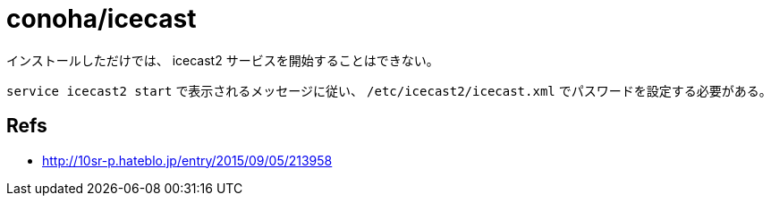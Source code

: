 = conoha/icecast

インストールしただけでは、 icecast2 サービスを開始することはできない。

`service icecast2 start` で表示されるメッセージに従い、 `/etc/icecast2/icecast.xml`
でパスワードを設定する必要がある。


== Refs

* http://10sr-p.hateblo.jp/entry/2015/09/05/213958
